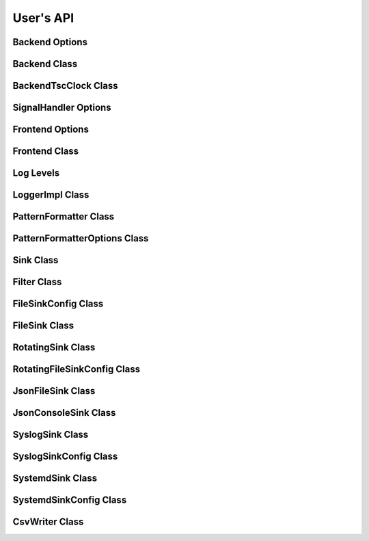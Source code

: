 .. title:: User's API

User's API
==========

Backend Options
---------------

.. doxygenstruct:: BackendOptions
   :members:

Backend Class
-------------

.. doxygenclass:: Backend
   :members:

BackendTscClock Class
---------------------

.. doxygenclass:: BackendTscClock
   :members:

SignalHandler Options
---------------------

.. doxygenstruct:: SignalHandlerOptions
   :members:

Frontend Options
----------------

.. doxygenstruct:: FrontendOptions
   :members:

Frontend Class
--------------

.. doxygenclass:: FrontendImpl
   :members:

Log Levels
----------

.. doxygenenum:: LogLevel

LoggerImpl Class
----------------

.. doxygenclass:: LoggerImpl
   :members:

PatternFormatter Class
----------------------

.. doxygenclass:: PatternFormatter
   :members:

PatternFormatterOptions Class
-----------------------------

.. doxygenclass:: PatternFormatterOptions
   :members:

Sink Class
----------

.. doxygenclass:: Sink
   :members:

Filter Class
------------

.. doxygenclass:: Filter
   :members:

FileSinkConfig Class
--------------------

.. doxygenclass:: FileSinkConfig
   :members:

FileSink Class
--------------------

.. doxygenclass:: FileSink
   :members:

RotatingSink Class
----------------------------

.. doxygenclass:: RotatingSink
   :members:

RotatingFileSinkConfig Class
----------------------------

.. doxygenclass:: RotatingFileSinkConfig
   :members:

JsonFileSink Class
------------------

.. doxygenclass:: JsonFileSink
   :members:

JsonConsoleSink Class
---------------------

.. doxygenclass:: JsonConsoleSink
   :members:

SyslogSink Class
----------------

.. doxygenclass:: SyslogSink
   :members:

SyslogSinkConfig Class
----------------------

.. doxygenclass:: SyslogSinkConfig
   :members:

SystemdSink Class
-----------------

.. doxygenclass:: SystemdSink
   :members:

SystemdSinkConfig Class
-----------------------

.. doxygenclass:: SystemdSinkConfig
   :members:

CsvWriter Class
---------------

.. doxygenclass:: CsvWriter
   :members:
